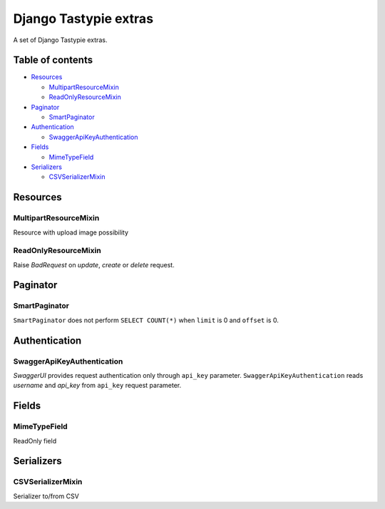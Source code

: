 ======================
Django Tastypie extras
======================

.. image:: https://codeclimate.com/github/tomi77/django-tastypie-extras/badges/gpa.svg
   :target: https://codeclimate.com/github/tomi77/django-tastypie-extras
   :alt: Code Climate


A set of Django Tastypie extras.

Table of contents
=================

* `Resources`_

  * `MultipartResourceMixin`_
  * `ReadOnlyResourceMixin`_

* `Paginator`_

  * `SmartPaginator`_

* `Authentication`_

  * `SwaggerApiKeyAuthentication`_

* `Fields`_

  * `MimeTypeField`_

* `Serializers`_

  * `CSVSerializerMixin`_

Resources
=========

MultipartResourceMixin
----------------------

Resource with upload image possibility

ReadOnlyResourceMixin
---------------------

Raise `BadRequest` on `update`, `create` or `delete` request.

Paginator
=========

SmartPaginator
--------------

``SmartPaginator`` does not perform ``SELECT COUNT(*)`` when ``limit`` is 0 and ``offset`` is 0.

Authentication
==============

SwaggerApiKeyAuthentication
---------------------------

`SwaggerUI` provides request authentication only through ``api_key`` parameter.
``SwaggerApiKeyAuthentication`` reads `username` and `api_key` from ``api_key`` request parameter.

Fields
======

MimeTypeField
-------------

ReadOnly field

Serializers
===========

CSVSerializerMixin
------------------

Serializer to/from CSV
